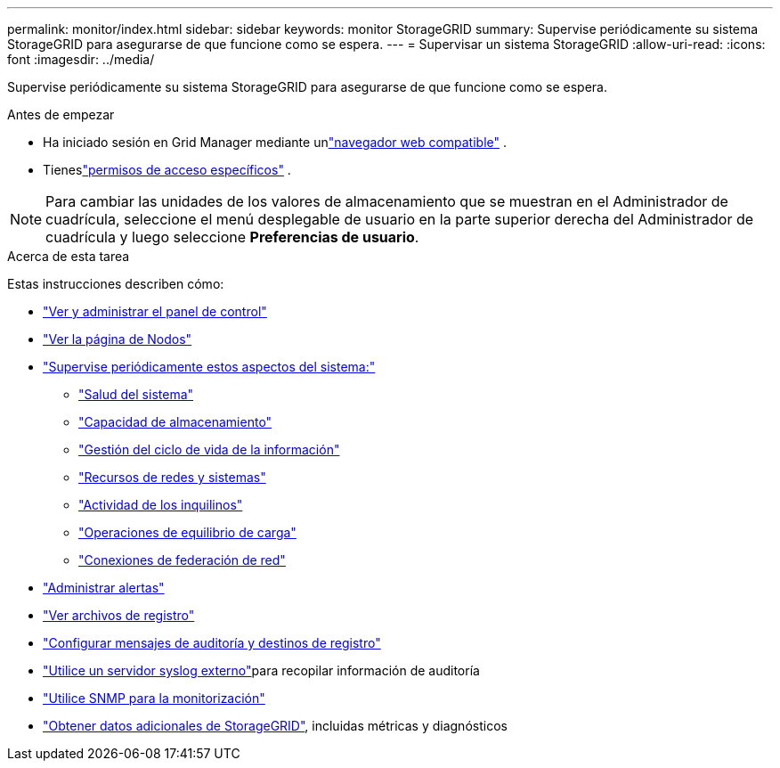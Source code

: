 ---
permalink: monitor/index.html 
sidebar: sidebar 
keywords: monitor StorageGRID 
summary: Supervise periódicamente su sistema StorageGRID para asegurarse de que funcione como se espera. 
---
= Supervisar un sistema StorageGRID
:allow-uri-read: 
:icons: font
:imagesdir: ../media/


[role="lead"]
Supervise periódicamente su sistema StorageGRID para asegurarse de que funcione como se espera.

.Antes de empezar
* Ha iniciado sesión en Grid Manager mediante unlink:../admin/web-browser-requirements.html["navegador web compatible"] .
* Tieneslink:../admin/admin-group-permissions.html["permisos de acceso específicos"] .



NOTE: Para cambiar las unidades de los valores de almacenamiento que se muestran en el Administrador de cuadrícula, seleccione el menú desplegable de usuario en la parte superior derecha del Administrador de cuadrícula y luego seleccione *Preferencias de usuario*.

.Acerca de esta tarea
Estas instrucciones describen cómo:

* link:viewing-dashboard.html["Ver y administrar el panel de control"]
* link:viewing-nodes-page.html["Ver la página de Nodos"]
* link:information-you-should-monitor-regularly.html["Supervise periódicamente estos aspectos del sistema:"]
+
** link:monitoring-system-health.html["Salud del sistema"]
** link:monitoring-storage-capacity.html["Capacidad de almacenamiento"]
** link:monitoring-information-lifecycle-management.html["Gestión del ciclo de vida de la información"]
** link:monitoring-network-connections-and-performance.html["Recursos de redes y sistemas"]
** link:monitoring-tenant-activity.html["Actividad de los inquilinos"]
** link:monitoring-load-balancing-operations.html["Operaciones de equilibrio de carga"]
** link:grid-federation-monitor-connections.html["Conexiones de federación de red"]


* link:managing-alerts.html["Administrar alertas"]
* link:logs-files-reference.html["Ver archivos de registro"]
* link:configure-audit-messages.html["Configurar mensajes de auditoría y destinos de registro"]
* link:considerations-for-external-syslog-server.html["Utilice un servidor syslog externo"]para recopilar información de auditoría
* link:using-snmp-monitoring.html["Utilice SNMP para la monitorización"]
* link:using-charts-and-reports.html["Obtener datos adicionales de StorageGRID"], incluidas métricas y diagnósticos

